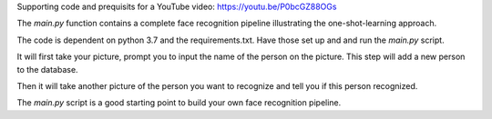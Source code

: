 Supporting code and prequisits for a YouTube video: https://youtu.be/P0bcGZ88OGs

The `main.py` function contains a complete face recognition pipeline illustrating the one-shot-learning approach.

The code is dependent on python 3.7 and the requirements.txt. Have those set up and and run the `main.py` script.

It will first take your picture, prompt you to input the name of the person on the picture. This step will add a new person to the database.

Then it will take another picture of the person you want to recognize and tell you if this person recognized.

The `main.py` script is a good starting point to build your own face recognition pipeline.